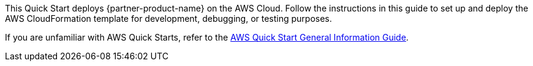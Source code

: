 This Quick Start deploys {partner-product-name} on the AWS Cloud. Follow the instructions in this guide to set up and deploy the AWS CloudFormation template for development, debugging, or testing purposes.

If you are unfamiliar with AWS Quick Starts, refer to the https://fwd.aws/rA69w?[AWS Quick Start General Information Guide^]. 
